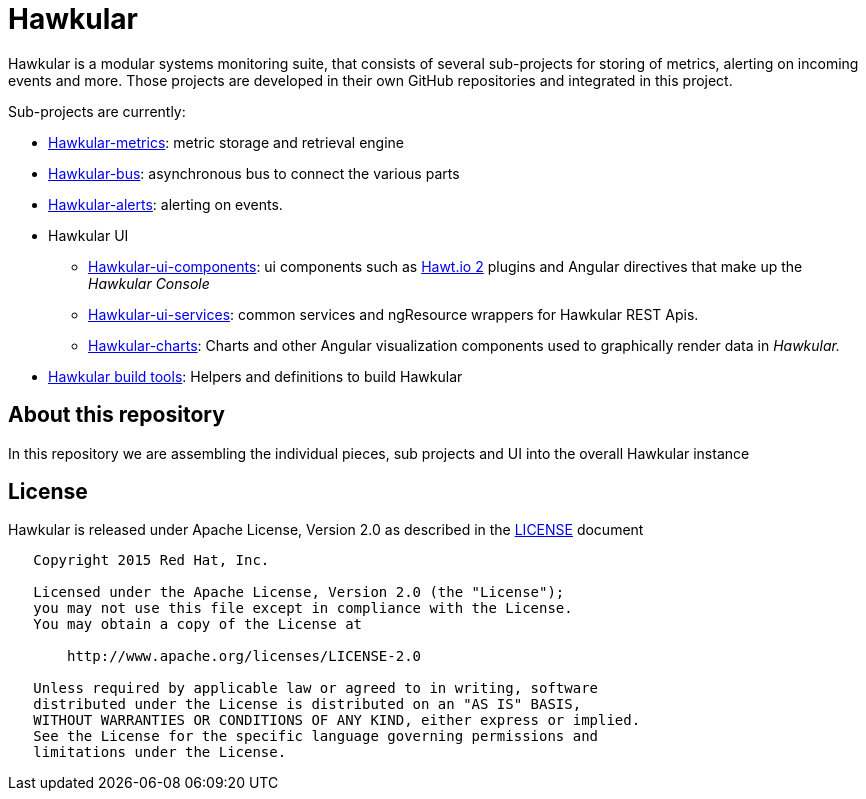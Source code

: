 = Hawkular

Hawkular is a modular systems monitoring suite, that consists of several sub-projects for
storing of metrics, alerting on incoming events and more. Those projects are developed
in their own GitHub repositories and integrated in this project.

Sub-projects are currently:

* https://github.com/hawkular/hawkular-metrics[Hawkular-metrics]: metric storage and retrieval engine
* https://github.com/hawkular/hawkular-bus[Hawkular-bus]: asynchronous bus to connect the various parts
* https://github.com/hawkular/hawkular-alerts[Hawkular-alerts]: alerting on events.
* Hawkular UI
** https://github.com/hawkular/hawkular-ui-components[Hawkular-ui-components]: ui components such as https://github.com/hawtio/hawtio/blob/master/docs/Overview2dotX.md[Hawt.io 2] plugins and Angular directives that make up  the _Hawkular Console_
** https://github.com/hawkular/hawkular-ui-services[Hawkular-ui-services]: common services and ngResource wrappers for Hawkular REST Apis.
** https://github.com/hawkular/hawkular-charts[Hawkular-charts]: Charts and other Angular visualization components used to graphically render data in _Hawkular._
* https://github.com/hawkular/hawkular-build-tools[Hawkular build tools]: Helpers and definitions to build Hawkular

== About this repository

In this repository we are assembling the individual pieces, sub projects and UI into
the overall Hawkular instance

ifdef::env-github[]
[link=https://travis-ci.org/hawkular/hawkular]
image:https://travis-ci.org/hawkular/hawkular.svg["Build Status", link="https://travis-ci.org/hawkular/hawkular"]
endif::[]

== License

Hawkular is released under Apache License, Version 2.0 as described in the link:LICENSE[LICENSE] document

----
   Copyright 2015 Red Hat, Inc.

   Licensed under the Apache License, Version 2.0 (the "License");
   you may not use this file except in compliance with the License.
   You may obtain a copy of the License at

       http://www.apache.org/licenses/LICENSE-2.0

   Unless required by applicable law or agreed to in writing, software
   distributed under the License is distributed on an "AS IS" BASIS,
   WITHOUT WARRANTIES OR CONDITIONS OF ANY KIND, either express or implied.
   See the License for the specific language governing permissions and
   limitations under the License.
----




